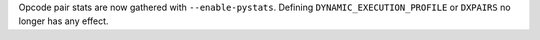 Opcode pair stats are now gathered with ``--enable-pystats``. Defining
``DYNAMIC_EXECUTION_PROFILE`` or  ``DXPAIRS`` no longer has any effect.
